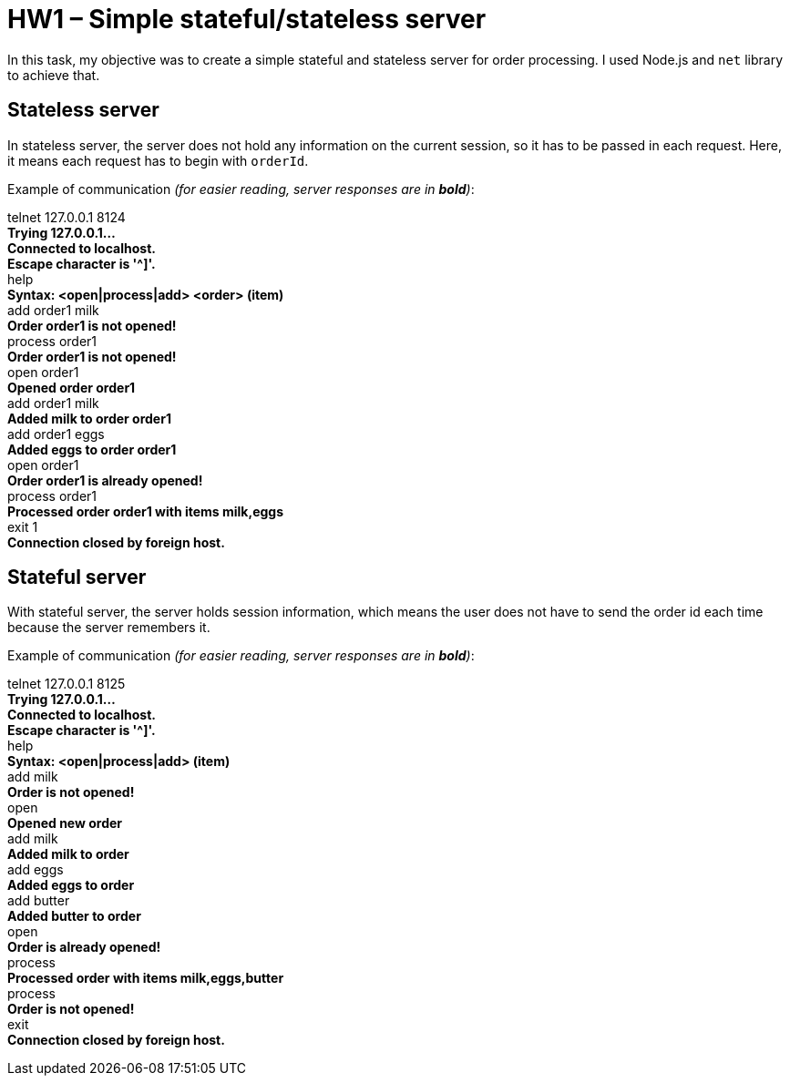 = HW1 – Simple stateful/stateless server

In this task, my objective was to create a simple stateful and stateless server for order processing. I used Node.js and `net` library to achieve that.

== Stateless server

In stateless server, the server does not hold any information on the current session, so it has to be passed in each request. Here, it means each request has to begin with `orderId`.

Example of communication _(for easier reading, server responses are in *bold*)_:

====
telnet 127.0.0.1 8124 +
*Trying 127.0.0.1...* +
*Connected to localhost.* +
*Escape character is '^]'.* +
help +
*Syntax: <open|process|add> <order> (item)* +
add order1 milk +
*Order order1 is not opened!* +
process order1 +
*Order order1 is not opened!* +
open order1 +
*Opened order order1* +
add order1 milk +
*Added milk to order order1* +
add order1 eggs +
*Added eggs to order order1* +
open order1 +
*Order order1 is already opened!* +
process order1 +
*Processed order order1 with items milk,eggs* +
exit 1 +
*Connection closed by foreign host.*
====

== Stateful server

With stateful server, the server holds session information, which means the user does not have to send the order id each time because the server remembers it.

Example of communication _(for easier reading, server responses are in *bold*)_:

====
telnet 127.0.0.1 8125 +
*Trying 127.0.0.1...* +
*Connected to localhost.* +
*Escape character is '^]'.* +
help +
*Syntax: <open|process|add> (item)* +
add milk +
*Order is not opened!* +
open +
*Opened new order* +
add milk +
*Added milk to order* +
add eggs +
*Added eggs to order* +
add butter +
*Added butter to order* +
open +
*Order is already opened!* +
process +
*Processed order with items milk,eggs,butter* +
process +
*Order is not opened!* +
exit +
*Connection closed by foreign host.*
====

